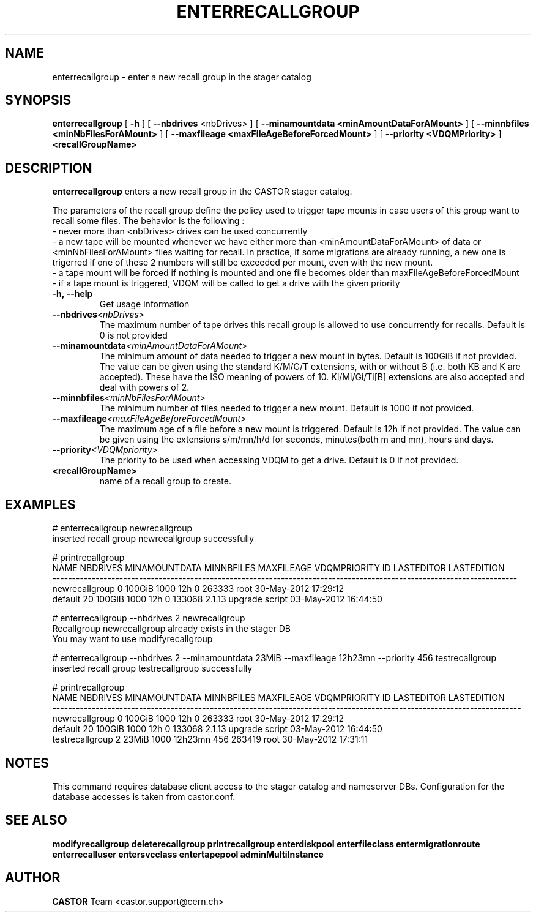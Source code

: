 .TH ENTERRECALLGROUP 1 "2011" CASTOR "stager catalog administrative commands"
.SH NAME
enterrecallgroup \- enter a new recall group in the stager catalog
.SH SYNOPSIS
.B enterrecallgroup
[
.BI -h
]
[
.BI --nbdrives
<nbDrives>
]
[
.BI --minamountdata
.B <minAmountDataForAMount>
]
[
.BI --minnbfiles
.B <minNbFilesForAMount>
]
[
.BI --maxfileage
.B <maxFileAgeBeforeForcedMount>
]
[
.BI --priority
.B <VDQMPriority>
]
.BI <recallGroupName>
.SH DESCRIPTION
.B enterrecallgroup
enters a new recall group in the CASTOR stager catalog.

The parameters of the recall group define the policy used to trigger tape mounts in case users of this group want to recall some files.
The behavior is the following :
  - never more than <nbDrives> drives can be used concurrently
  - a new tape will be mounted whenever we have either more than <minAmountDataForAMount> of data or <minNbFilesForAMount> files waiting for recall. In practice, if some migrations are already running, a new one is trigerred if one of these 2 numbers will still be exceeded per mount, even with the new mount.
  - a tape mount will be forced if nothing is mounted and one file becomes older than maxFileAgeBeforeForcedMount
  - if a tape mount is triggered, VDQM will be called to get a drive with the given priority
.TP
.BI \-h,\ \-\-help
Get usage information
.TP
.BI \-\-nbdrives <nbDrives>
The maximum number of tape drives this recall group is allowed to use concurrently
for recalls. Default is 0 is not provided
.TP
.BI \-\-minamountdata <minAmountDataForAMount>
The minimum amount of data needed to trigger a new mount in bytes. Default is 100GiB if not provided.
The value can be given using the standard K/M/G/T extensions, with or without B (i.e. both KB and K are accepted).
These have the ISO meaning of powers of 10. Ki/Mi/Gi/Ti[B] extensions are also accepted and deal with powers of 2.
.TP
.BI \-\-minnbfiles <minNbFilesForAMount>
The minimum number of files needed to trigger a new mount. Default is 1000 if not provided.
.TP
.BI \-\-maxfileage <maxFileAgeBeforeForcedMount>
The maximum age of a file before a new mount is triggered. Default is 12h if not provided.
The value can be given using the extensions s/m/mn/h/d for seconds, minutes(both m and mn), hours and days.
.TP
.BI \-\-priority <VDQMpriority>
The priority to be used when accessing VDQM to get a drive. Default is 0 if not provided.
.TP
.BI <recallGroupName>
name of a recall group to create.

.SH EXAMPLES
.nf
.ft CW
# enterrecallgroup newrecallgroup
inserted recall group newrecallgroup successfully

# printrecallgroup
          NAME NBDRIVES MINAMOUNTDATA MINNBFILES MAXFILEAGE VDQMPRIORITY     ID            LASTEDITOR          LASTEDITION
----------------------------------------------------------------------------------------------------------------------
newrecallgroup        0        100GiB       1000        12h            0 263333                  root 30-May-2012 17:29:12
       default       20        100GiB       1000        12h            0 133068 2.1.13 upgrade script 03-May-2012 16:44:50

# enterrecallgroup --nbdrives 2 newrecallgroup
Recallgroup newrecallgroup already exists in the stager DB
You may want to use modifyrecallgroup

# enterrecallgroup --nbdrives 2 --minamountdata 23MiB --maxfileage 12h23mn --priority 456 testrecallgroup
inserted recall group testrecallgroup successfully

# printrecallgroup
           NAME NBDRIVES MINAMOUNTDATA MINNBFILES MAXFILEAGE VDQMPRIORITY     ID            LASTEDITOR          LASTEDITION
-----------------------------------------------------------------------------------------------------------------------
 newrecallgroup        0        100GiB       1000        12h            0 263333                  root 30-May-2012 17:29:12
        default       20        100GiB       1000        12h            0 133068 2.1.13 upgrade script 03-May-2012 16:44:50
testrecallgroup        2         23MiB       1000    12h23mn          456 263419                  root 30-May-2012 17:31:11

.SH NOTES
This command requires database client access to the stager catalog and nameserver DBs.
Configuration for the database accesses is taken from castor.conf.

.SH SEE ALSO
.BR modifyrecallgroup
.BR deleterecallgroup
.BR printrecallgroup
.BR enterdiskpool
.BR enterfileclass
.BR entermigrationroute
.BR enterrecalluser
.BR entersvcclass
.BR entertapepool
.BR adminMultiInstance

.SH AUTHOR
\fBCASTOR\fP Team <castor.support@cern.ch>
